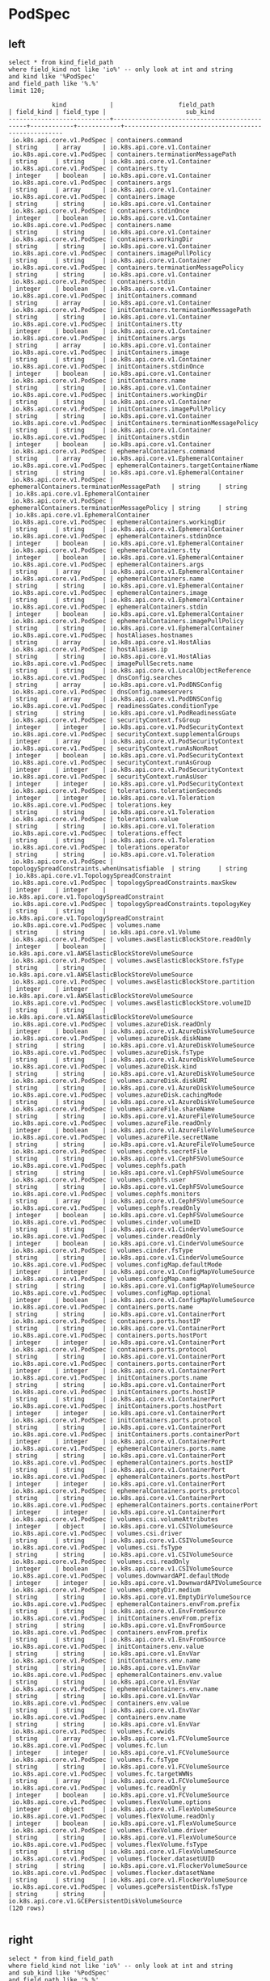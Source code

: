 * PodSpec
** left
#+NAME: Left PodSpec
#+BEGIN_SRC sql-mode
select * from kind_field_path
where field_kind not like 'io%' -- only look at int and string
and kind like '%PodSpec'
and field_path like '%.%'
limit 120;
#+END_SRC

#+RESULTS: Left PodSpec
#+begin_src sql-mode
            kind            |                  field_path                  | field_kind | field_type |                      sub_kind                       
----------------------------+----------------------------------------------+------------+------------+-----------------------------------------------------
 io.k8s.api.core.v1.PodSpec | containers.command                           | string     | array      | io.k8s.api.core.v1.Container
 io.k8s.api.core.v1.PodSpec | containers.terminationMessagePath            | string     | string     | io.k8s.api.core.v1.Container
 io.k8s.api.core.v1.PodSpec | containers.tty                               | integer    | boolean    | io.k8s.api.core.v1.Container
 io.k8s.api.core.v1.PodSpec | containers.args                              | string     | array      | io.k8s.api.core.v1.Container
 io.k8s.api.core.v1.PodSpec | containers.image                             | string     | string     | io.k8s.api.core.v1.Container
 io.k8s.api.core.v1.PodSpec | containers.stdinOnce                         | integer    | boolean    | io.k8s.api.core.v1.Container
 io.k8s.api.core.v1.PodSpec | containers.name                              | string     | string     | io.k8s.api.core.v1.Container
 io.k8s.api.core.v1.PodSpec | containers.workingDir                        | string     | string     | io.k8s.api.core.v1.Container
 io.k8s.api.core.v1.PodSpec | containers.imagePullPolicy                   | string     | string     | io.k8s.api.core.v1.Container
 io.k8s.api.core.v1.PodSpec | containers.terminationMessagePolicy          | string     | string     | io.k8s.api.core.v1.Container
 io.k8s.api.core.v1.PodSpec | containers.stdin                             | integer    | boolean    | io.k8s.api.core.v1.Container
 io.k8s.api.core.v1.PodSpec | initContainers.command                       | string     | array      | io.k8s.api.core.v1.Container
 io.k8s.api.core.v1.PodSpec | initContainers.terminationMessagePath        | string     | string     | io.k8s.api.core.v1.Container
 io.k8s.api.core.v1.PodSpec | initContainers.tty                           | integer    | boolean    | io.k8s.api.core.v1.Container
 io.k8s.api.core.v1.PodSpec | initContainers.args                          | string     | array      | io.k8s.api.core.v1.Container
 io.k8s.api.core.v1.PodSpec | initContainers.image                         | string     | string     | io.k8s.api.core.v1.Container
 io.k8s.api.core.v1.PodSpec | initContainers.stdinOnce                     | integer    | boolean    | io.k8s.api.core.v1.Container
 io.k8s.api.core.v1.PodSpec | initContainers.name                          | string     | string     | io.k8s.api.core.v1.Container
 io.k8s.api.core.v1.PodSpec | initContainers.workingDir                    | string     | string     | io.k8s.api.core.v1.Container
 io.k8s.api.core.v1.PodSpec | initContainers.imagePullPolicy               | string     | string     | io.k8s.api.core.v1.Container
 io.k8s.api.core.v1.PodSpec | initContainers.terminationMessagePolicy      | string     | string     | io.k8s.api.core.v1.Container
 io.k8s.api.core.v1.PodSpec | initContainers.stdin                         | integer    | boolean    | io.k8s.api.core.v1.Container
 io.k8s.api.core.v1.PodSpec | ephemeralContainers.command                  | string     | array      | io.k8s.api.core.v1.EphemeralContainer
 io.k8s.api.core.v1.PodSpec | ephemeralContainers.targetContainerName      | string     | string     | io.k8s.api.core.v1.EphemeralContainer
 io.k8s.api.core.v1.PodSpec | ephemeralContainers.terminationMessagePath   | string     | string     | io.k8s.api.core.v1.EphemeralContainer
 io.k8s.api.core.v1.PodSpec | ephemeralContainers.terminationMessagePolicy | string     | string     | io.k8s.api.core.v1.EphemeralContainer
 io.k8s.api.core.v1.PodSpec | ephemeralContainers.workingDir               | string     | string     | io.k8s.api.core.v1.EphemeralContainer
 io.k8s.api.core.v1.PodSpec | ephemeralContainers.stdinOnce                | integer    | boolean    | io.k8s.api.core.v1.EphemeralContainer
 io.k8s.api.core.v1.PodSpec | ephemeralContainers.tty                      | integer    | boolean    | io.k8s.api.core.v1.EphemeralContainer
 io.k8s.api.core.v1.PodSpec | ephemeralContainers.args                     | string     | array      | io.k8s.api.core.v1.EphemeralContainer
 io.k8s.api.core.v1.PodSpec | ephemeralContainers.name                     | string     | string     | io.k8s.api.core.v1.EphemeralContainer
 io.k8s.api.core.v1.PodSpec | ephemeralContainers.image                    | string     | string     | io.k8s.api.core.v1.EphemeralContainer
 io.k8s.api.core.v1.PodSpec | ephemeralContainers.stdin                    | integer    | boolean    | io.k8s.api.core.v1.EphemeralContainer
 io.k8s.api.core.v1.PodSpec | ephemeralContainers.imagePullPolicy          | string     | string     | io.k8s.api.core.v1.EphemeralContainer
 io.k8s.api.core.v1.PodSpec | hostAliases.hostnames                        | string     | array      | io.k8s.api.core.v1.HostAlias
 io.k8s.api.core.v1.PodSpec | hostAliases.ip                               | string     | string     | io.k8s.api.core.v1.HostAlias
 io.k8s.api.core.v1.PodSpec | imagePullSecrets.name                        | string     | string     | io.k8s.api.core.v1.LocalObjectReference
 io.k8s.api.core.v1.PodSpec | dnsConfig.searches                           | string     | array      | io.k8s.api.core.v1.PodDNSConfig
 io.k8s.api.core.v1.PodSpec | dnsConfig.nameservers                        | string     | array      | io.k8s.api.core.v1.PodDNSConfig
 io.k8s.api.core.v1.PodSpec | readinessGates.conditionType                 | string     | string     | io.k8s.api.core.v1.PodReadinessGate
 io.k8s.api.core.v1.PodSpec | securityContext.fsGroup                      | integer    | integer    | io.k8s.api.core.v1.PodSecurityContext
 io.k8s.api.core.v1.PodSpec | securityContext.supplementalGroups           | integer    | array      | io.k8s.api.core.v1.PodSecurityContext
 io.k8s.api.core.v1.PodSpec | securityContext.runAsNonRoot                 | integer    | boolean    | io.k8s.api.core.v1.PodSecurityContext
 io.k8s.api.core.v1.PodSpec | securityContext.runAsGroup                   | integer    | integer    | io.k8s.api.core.v1.PodSecurityContext
 io.k8s.api.core.v1.PodSpec | securityContext.runAsUser                    | integer    | integer    | io.k8s.api.core.v1.PodSecurityContext
 io.k8s.api.core.v1.PodSpec | tolerations.tolerationSeconds                | integer    | integer    | io.k8s.api.core.v1.Toleration
 io.k8s.api.core.v1.PodSpec | tolerations.key                              | string     | string     | io.k8s.api.core.v1.Toleration
 io.k8s.api.core.v1.PodSpec | tolerations.value                            | string     | string     | io.k8s.api.core.v1.Toleration
 io.k8s.api.core.v1.PodSpec | tolerations.effect                           | string     | string     | io.k8s.api.core.v1.Toleration
 io.k8s.api.core.v1.PodSpec | tolerations.operator                         | string     | string     | io.k8s.api.core.v1.Toleration
 io.k8s.api.core.v1.PodSpec | topologySpreadConstraints.whenUnsatisfiable  | string     | string     | io.k8s.api.core.v1.TopologySpreadConstraint
 io.k8s.api.core.v1.PodSpec | topologySpreadConstraints.maxSkew            | integer    | integer    | io.k8s.api.core.v1.TopologySpreadConstraint
 io.k8s.api.core.v1.PodSpec | topologySpreadConstraints.topologyKey        | string     | string     | io.k8s.api.core.v1.TopologySpreadConstraint
 io.k8s.api.core.v1.PodSpec | volumes.name                                 | string     | string     | io.k8s.api.core.v1.Volume
 io.k8s.api.core.v1.PodSpec | volumes.awsElasticBlockStore.readOnly        | integer    | boolean    | io.k8s.api.core.v1.AWSElasticBlockStoreVolumeSource
 io.k8s.api.core.v1.PodSpec | volumes.awsElasticBlockStore.fsType          | string     | string     | io.k8s.api.core.v1.AWSElasticBlockStoreVolumeSource
 io.k8s.api.core.v1.PodSpec | volumes.awsElasticBlockStore.partition       | integer    | integer    | io.k8s.api.core.v1.AWSElasticBlockStoreVolumeSource
 io.k8s.api.core.v1.PodSpec | volumes.awsElasticBlockStore.volumeID        | string     | string     | io.k8s.api.core.v1.AWSElasticBlockStoreVolumeSource
 io.k8s.api.core.v1.PodSpec | volumes.azureDisk.readOnly                   | integer    | boolean    | io.k8s.api.core.v1.AzureDiskVolumeSource
 io.k8s.api.core.v1.PodSpec | volumes.azureDisk.diskName                   | string     | string     | io.k8s.api.core.v1.AzureDiskVolumeSource
 io.k8s.api.core.v1.PodSpec | volumes.azureDisk.fsType                     | string     | string     | io.k8s.api.core.v1.AzureDiskVolumeSource
 io.k8s.api.core.v1.PodSpec | volumes.azureDisk.kind                       | string     | string     | io.k8s.api.core.v1.AzureDiskVolumeSource
 io.k8s.api.core.v1.PodSpec | volumes.azureDisk.diskURI                    | string     | string     | io.k8s.api.core.v1.AzureDiskVolumeSource
 io.k8s.api.core.v1.PodSpec | volumes.azureDisk.cachingMode                | string     | string     | io.k8s.api.core.v1.AzureDiskVolumeSource
 io.k8s.api.core.v1.PodSpec | volumes.azureFile.shareName                  | string     | string     | io.k8s.api.core.v1.AzureFileVolumeSource
 io.k8s.api.core.v1.PodSpec | volumes.azureFile.readOnly                   | integer    | boolean    | io.k8s.api.core.v1.AzureFileVolumeSource
 io.k8s.api.core.v1.PodSpec | volumes.azureFile.secretName                 | string     | string     | io.k8s.api.core.v1.AzureFileVolumeSource
 io.k8s.api.core.v1.PodSpec | volumes.cephfs.secretFile                    | string     | string     | io.k8s.api.core.v1.CephFSVolumeSource
 io.k8s.api.core.v1.PodSpec | volumes.cephfs.path                          | string     | string     | io.k8s.api.core.v1.CephFSVolumeSource
 io.k8s.api.core.v1.PodSpec | volumes.cephfs.user                          | string     | string     | io.k8s.api.core.v1.CephFSVolumeSource
 io.k8s.api.core.v1.PodSpec | volumes.cephfs.monitors                      | string     | array      | io.k8s.api.core.v1.CephFSVolumeSource
 io.k8s.api.core.v1.PodSpec | volumes.cephfs.readOnly                      | integer    | boolean    | io.k8s.api.core.v1.CephFSVolumeSource
 io.k8s.api.core.v1.PodSpec | volumes.cinder.volumeID                      | string     | string     | io.k8s.api.core.v1.CinderVolumeSource
 io.k8s.api.core.v1.PodSpec | volumes.cinder.readOnly                      | integer    | boolean    | io.k8s.api.core.v1.CinderVolumeSource
 io.k8s.api.core.v1.PodSpec | volumes.cinder.fsType                        | string     | string     | io.k8s.api.core.v1.CinderVolumeSource
 io.k8s.api.core.v1.PodSpec | volumes.configMap.defaultMode                | integer    | integer    | io.k8s.api.core.v1.ConfigMapVolumeSource
 io.k8s.api.core.v1.PodSpec | volumes.configMap.name                       | string     | string     | io.k8s.api.core.v1.ConfigMapVolumeSource
 io.k8s.api.core.v1.PodSpec | volumes.configMap.optional                   | integer    | boolean    | io.k8s.api.core.v1.ConfigMapVolumeSource
 io.k8s.api.core.v1.PodSpec | containers.ports.name                        | string     | string     | io.k8s.api.core.v1.ContainerPort
 io.k8s.api.core.v1.PodSpec | containers.ports.hostIP                      | string     | string     | io.k8s.api.core.v1.ContainerPort
 io.k8s.api.core.v1.PodSpec | containers.ports.hostPort                    | integer    | integer    | io.k8s.api.core.v1.ContainerPort
 io.k8s.api.core.v1.PodSpec | containers.ports.protocol                    | string     | string     | io.k8s.api.core.v1.ContainerPort
 io.k8s.api.core.v1.PodSpec | containers.ports.containerPort               | integer    | integer    | io.k8s.api.core.v1.ContainerPort
 io.k8s.api.core.v1.PodSpec | initContainers.ports.name                    | string     | string     | io.k8s.api.core.v1.ContainerPort
 io.k8s.api.core.v1.PodSpec | initContainers.ports.hostIP                  | string     | string     | io.k8s.api.core.v1.ContainerPort
 io.k8s.api.core.v1.PodSpec | initContainers.ports.hostPort                | integer    | integer    | io.k8s.api.core.v1.ContainerPort
 io.k8s.api.core.v1.PodSpec | initContainers.ports.protocol                | string     | string     | io.k8s.api.core.v1.ContainerPort
 io.k8s.api.core.v1.PodSpec | initContainers.ports.containerPort           | integer    | integer    | io.k8s.api.core.v1.ContainerPort
 io.k8s.api.core.v1.PodSpec | ephemeralContainers.ports.name               | string     | string     | io.k8s.api.core.v1.ContainerPort
 io.k8s.api.core.v1.PodSpec | ephemeralContainers.ports.hostIP             | string     | string     | io.k8s.api.core.v1.ContainerPort
 io.k8s.api.core.v1.PodSpec | ephemeralContainers.ports.hostPort           | integer    | integer    | io.k8s.api.core.v1.ContainerPort
 io.k8s.api.core.v1.PodSpec | ephemeralContainers.ports.protocol           | string     | string     | io.k8s.api.core.v1.ContainerPort
 io.k8s.api.core.v1.PodSpec | ephemeralContainers.ports.containerPort      | integer    | integer    | io.k8s.api.core.v1.ContainerPort
 io.k8s.api.core.v1.PodSpec | volumes.csi.volumeAttributes                 | integer    | object     | io.k8s.api.core.v1.CSIVolumeSource
 io.k8s.api.core.v1.PodSpec | volumes.csi.driver                           | string     | string     | io.k8s.api.core.v1.CSIVolumeSource
 io.k8s.api.core.v1.PodSpec | volumes.csi.fsType                           | string     | string     | io.k8s.api.core.v1.CSIVolumeSource
 io.k8s.api.core.v1.PodSpec | volumes.csi.readOnly                         | integer    | boolean    | io.k8s.api.core.v1.CSIVolumeSource
 io.k8s.api.core.v1.PodSpec | volumes.downwardAPI.defaultMode              | integer    | integer    | io.k8s.api.core.v1.DownwardAPIVolumeSource
 io.k8s.api.core.v1.PodSpec | volumes.emptyDir.medium                      | string     | string     | io.k8s.api.core.v1.EmptyDirVolumeSource
 io.k8s.api.core.v1.PodSpec | ephemeralContainers.envFrom.prefix           | string     | string     | io.k8s.api.core.v1.EnvFromSource
 io.k8s.api.core.v1.PodSpec | initContainers.envFrom.prefix                | string     | string     | io.k8s.api.core.v1.EnvFromSource
 io.k8s.api.core.v1.PodSpec | containers.envFrom.prefix                    | string     | string     | io.k8s.api.core.v1.EnvFromSource
 io.k8s.api.core.v1.PodSpec | initContainers.env.value                     | string     | string     | io.k8s.api.core.v1.EnvVar
 io.k8s.api.core.v1.PodSpec | initContainers.env.name                      | string     | string     | io.k8s.api.core.v1.EnvVar
 io.k8s.api.core.v1.PodSpec | ephemeralContainers.env.value                | string     | string     | io.k8s.api.core.v1.EnvVar
 io.k8s.api.core.v1.PodSpec | ephemeralContainers.env.name                 | string     | string     | io.k8s.api.core.v1.EnvVar
 io.k8s.api.core.v1.PodSpec | containers.env.value                         | string     | string     | io.k8s.api.core.v1.EnvVar
 io.k8s.api.core.v1.PodSpec | containers.env.name                          | string     | string     | io.k8s.api.core.v1.EnvVar
 io.k8s.api.core.v1.PodSpec | volumes.fc.wwids                             | string     | array      | io.k8s.api.core.v1.FCVolumeSource
 io.k8s.api.core.v1.PodSpec | volumes.fc.lun                               | integer    | integer    | io.k8s.api.core.v1.FCVolumeSource
 io.k8s.api.core.v1.PodSpec | volumes.fc.fsType                            | string     | string     | io.k8s.api.core.v1.FCVolumeSource
 io.k8s.api.core.v1.PodSpec | volumes.fc.targetWWNs                        | string     | array      | io.k8s.api.core.v1.FCVolumeSource
 io.k8s.api.core.v1.PodSpec | volumes.fc.readOnly                          | integer    | boolean    | io.k8s.api.core.v1.FCVolumeSource
 io.k8s.api.core.v1.PodSpec | volumes.flexVolume.options                   | integer    | object     | io.k8s.api.core.v1.FlexVolumeSource
 io.k8s.api.core.v1.PodSpec | volumes.flexVolume.readOnly                  | integer    | boolean    | io.k8s.api.core.v1.FlexVolumeSource
 io.k8s.api.core.v1.PodSpec | volumes.flexVolume.driver                    | string     | string     | io.k8s.api.core.v1.FlexVolumeSource
 io.k8s.api.core.v1.PodSpec | volumes.flexVolume.fsType                    | string     | string     | io.k8s.api.core.v1.FlexVolumeSource
 io.k8s.api.core.v1.PodSpec | volumes.flocker.datasetUUID                  | string     | string     | io.k8s.api.core.v1.FlockerVolumeSource
 io.k8s.api.core.v1.PodSpec | volumes.flocker.datasetName                  | string     | string     | io.k8s.api.core.v1.FlockerVolumeSource
 io.k8s.api.core.v1.PodSpec | volumes.gcePersistentDisk.fsType             | string     | string     | io.k8s.api.core.v1.GCEPersistentDiskVolumeSource
(120 rows)

#+end_src

** right
#+NAME: Right PodSpec
#+BEGIN_SRC sql-mode
select * from kind_field_path
where field_kind not like 'io%' -- only look at int and string
and sub_kind like '%PodSpec'
and field_path like '%.%'
limit 140;
#+END_SRC

#+RESULTS: Right PodSpec
#+begin_src sql-mode
                 kind                  |                 field_path                  | field_kind | field_type |          sub_kind          
---------------------------------------+---------------------------------------------+------------+------------+----------------------------
 io.k8s.api.core.v1.PodTemplateSpec    | spec.hostPID                                | integer    | boolean    | io.k8s.api.core.v1.PodSpec
 io.k8s.api.core.v1.PodTemplateSpec    | spec.hostIPC                                | integer    | boolean    | io.k8s.api.core.v1.PodSpec
 io.k8s.api.core.v1.PodTemplateSpec    | spec.hostname                               | string     | string     | io.k8s.api.core.v1.PodSpec
 io.k8s.api.core.v1.PodTemplateSpec    | spec.nodeName                               | string     | string     | io.k8s.api.core.v1.PodSpec
 io.k8s.api.core.v1.PodTemplateSpec    | spec.overhead                               | integer    | object     | io.k8s.api.core.v1.PodSpec
 io.k8s.api.core.v1.PodTemplateSpec    | spec.priority                               | integer    | integer    | io.k8s.api.core.v1.PodSpec
 io.k8s.api.core.v1.PodTemplateSpec    | spec.dnsPolicy                              | string     | string     | io.k8s.api.core.v1.PodSpec
 io.k8s.api.core.v1.PodTemplateSpec    | spec.subdomain                              | string     | string     | io.k8s.api.core.v1.PodSpec
 io.k8s.api.core.v1.PodTemplateSpec    | spec.hostNetwork                            | integer    | boolean    | io.k8s.api.core.v1.PodSpec
 io.k8s.api.core.v1.PodTemplateSpec    | spec.nodeSelector                           | integer    | object     | io.k8s.api.core.v1.PodSpec
 io.k8s.api.core.v1.PodTemplateSpec    | spec.restartPolicy                          | string     | string     | io.k8s.api.core.v1.PodSpec
 io.k8s.api.core.v1.PodTemplateSpec    | spec.schedulerName                          | string     | string     | io.k8s.api.core.v1.PodSpec
 io.k8s.api.core.v1.PodTemplateSpec    | spec.serviceAccount                         | string     | string     | io.k8s.api.core.v1.PodSpec
 io.k8s.api.core.v1.PodTemplateSpec    | spec.preemptionPolicy                       | string     | string     | io.k8s.api.core.v1.PodSpec
 io.k8s.api.core.v1.PodTemplateSpec    | spec.runtimeClassName                       | string     | string     | io.k8s.api.core.v1.PodSpec
 io.k8s.api.core.v1.PodTemplateSpec    | spec.priorityClassName                      | string     | string     | io.k8s.api.core.v1.PodSpec
 io.k8s.api.core.v1.PodTemplateSpec    | spec.enableServiceLinks                     | integer    | boolean    | io.k8s.api.core.v1.PodSpec
 io.k8s.api.core.v1.PodTemplateSpec    | spec.serviceAccountName                     | string     | string     | io.k8s.api.core.v1.PodSpec
 io.k8s.api.core.v1.PodTemplateSpec    | spec.activeDeadlineSeconds                  | integer    | integer    | io.k8s.api.core.v1.PodSpec
 io.k8s.api.core.v1.PodTemplateSpec    | spec.shareProcessNamespace                  | integer    | boolean    | io.k8s.api.core.v1.PodSpec
 io.k8s.api.core.v1.PodTemplateSpec    | spec.automountServiceAccountToken           | integer    | boolean    | io.k8s.api.core.v1.PodSpec
 io.k8s.api.core.v1.PodTemplateSpec    | spec.terminationGracePeriodSeconds          | integer    | integer    | io.k8s.api.core.v1.PodSpec
 io.k8s.api.core.v1.Pod                | spec.hostPID                                | integer    | boolean    | io.k8s.api.core.v1.PodSpec
 io.k8s.api.core.v1.Pod                | spec.hostIPC                                | integer    | boolean    | io.k8s.api.core.v1.PodSpec
 io.k8s.api.core.v1.Pod                | spec.hostname                               | string     | string     | io.k8s.api.core.v1.PodSpec
 io.k8s.api.core.v1.Pod                | spec.nodeName                               | string     | string     | io.k8s.api.core.v1.PodSpec
 io.k8s.api.core.v1.Pod                | spec.overhead                               | integer    | object     | io.k8s.api.core.v1.PodSpec
 io.k8s.api.core.v1.Pod                | spec.priority                               | integer    | integer    | io.k8s.api.core.v1.PodSpec
 io.k8s.api.core.v1.Pod                | spec.dnsPolicy                              | string     | string     | io.k8s.api.core.v1.PodSpec
 io.k8s.api.core.v1.Pod                | spec.subdomain                              | string     | string     | io.k8s.api.core.v1.PodSpec
 io.k8s.api.core.v1.Pod                | spec.hostNetwork                            | integer    | boolean    | io.k8s.api.core.v1.PodSpec
 io.k8s.api.core.v1.Pod                | spec.nodeSelector                           | integer    | object     | io.k8s.api.core.v1.PodSpec
 io.k8s.api.core.v1.Pod                | spec.restartPolicy                          | string     | string     | io.k8s.api.core.v1.PodSpec
 io.k8s.api.core.v1.Pod                | spec.schedulerName                          | string     | string     | io.k8s.api.core.v1.PodSpec
 io.k8s.api.core.v1.Pod                | spec.serviceAccount                         | string     | string     | io.k8s.api.core.v1.PodSpec
 io.k8s.api.core.v1.Pod                | spec.preemptionPolicy                       | string     | string     | io.k8s.api.core.v1.PodSpec
 io.k8s.api.core.v1.Pod                | spec.runtimeClassName                       | string     | string     | io.k8s.api.core.v1.PodSpec
 io.k8s.api.core.v1.Pod                | spec.priorityClassName                      | string     | string     | io.k8s.api.core.v1.PodSpec
 io.k8s.api.core.v1.Pod                | spec.enableServiceLinks                     | integer    | boolean    | io.k8s.api.core.v1.PodSpec
 io.k8s.api.core.v1.Pod                | spec.serviceAccountName                     | string     | string     | io.k8s.api.core.v1.PodSpec
 io.k8s.api.core.v1.Pod                | spec.activeDeadlineSeconds                  | integer    | integer    | io.k8s.api.core.v1.PodSpec
 io.k8s.api.core.v1.Pod                | spec.shareProcessNamespace                  | integer    | boolean    | io.k8s.api.core.v1.PodSpec
 io.k8s.api.core.v1.Pod                | spec.automountServiceAccountToken           | integer    | boolean    | io.k8s.api.core.v1.PodSpec
 io.k8s.api.core.v1.Pod                | spec.terminationGracePeriodSeconds          | integer    | integer    | io.k8s.api.core.v1.PodSpec
 io.k8s.api.apps.v1.ReplicaSetSpec     | template.spec.hostPID                       | integer    | boolean    | io.k8s.api.core.v1.PodSpec
 io.k8s.api.apps.v1.ReplicaSetSpec     | template.spec.hostIPC                       | integer    | boolean    | io.k8s.api.core.v1.PodSpec
 io.k8s.api.apps.v1.ReplicaSetSpec     | template.spec.hostname                      | string     | string     | io.k8s.api.core.v1.PodSpec
 io.k8s.api.apps.v1.ReplicaSetSpec     | template.spec.nodeName                      | string     | string     | io.k8s.api.core.v1.PodSpec
 io.k8s.api.apps.v1.ReplicaSetSpec     | template.spec.overhead                      | integer    | object     | io.k8s.api.core.v1.PodSpec
 io.k8s.api.apps.v1.ReplicaSetSpec     | template.spec.priority                      | integer    | integer    | io.k8s.api.core.v1.PodSpec
 io.k8s.api.apps.v1.ReplicaSetSpec     | template.spec.dnsPolicy                     | string     | string     | io.k8s.api.core.v1.PodSpec
 io.k8s.api.apps.v1.ReplicaSetSpec     | template.spec.subdomain                     | string     | string     | io.k8s.api.core.v1.PodSpec
 io.k8s.api.apps.v1.ReplicaSetSpec     | template.spec.hostNetwork                   | integer    | boolean    | io.k8s.api.core.v1.PodSpec
 io.k8s.api.apps.v1.ReplicaSetSpec     | template.spec.nodeSelector                  | integer    | object     | io.k8s.api.core.v1.PodSpec
 io.k8s.api.apps.v1.ReplicaSetSpec     | template.spec.restartPolicy                 | string     | string     | io.k8s.api.core.v1.PodSpec
 io.k8s.api.apps.v1.ReplicaSetSpec     | template.spec.schedulerName                 | string     | string     | io.k8s.api.core.v1.PodSpec
 io.k8s.api.apps.v1.ReplicaSetSpec     | template.spec.serviceAccount                | string     | string     | io.k8s.api.core.v1.PodSpec
 io.k8s.api.apps.v1.ReplicaSetSpec     | template.spec.preemptionPolicy              | string     | string     | io.k8s.api.core.v1.PodSpec
 io.k8s.api.apps.v1.ReplicaSetSpec     | template.spec.runtimeClassName              | string     | string     | io.k8s.api.core.v1.PodSpec
 io.k8s.api.apps.v1.ReplicaSetSpec     | template.spec.priorityClassName             | string     | string     | io.k8s.api.core.v1.PodSpec
 io.k8s.api.apps.v1.ReplicaSetSpec     | template.spec.enableServiceLinks            | integer    | boolean    | io.k8s.api.core.v1.PodSpec
 io.k8s.api.apps.v1.ReplicaSetSpec     | template.spec.serviceAccountName            | string     | string     | io.k8s.api.core.v1.PodSpec
 io.k8s.api.apps.v1.ReplicaSetSpec     | template.spec.activeDeadlineSeconds         | integer    | integer    | io.k8s.api.core.v1.PodSpec
 io.k8s.api.apps.v1.ReplicaSetSpec     | template.spec.shareProcessNamespace         | integer    | boolean    | io.k8s.api.core.v1.PodSpec
 io.k8s.api.apps.v1.ReplicaSetSpec     | template.spec.automountServiceAccountToken  | integer    | boolean    | io.k8s.api.core.v1.PodSpec
 io.k8s.api.apps.v1.ReplicaSetSpec     | template.spec.terminationGracePeriodSeconds | integer    | integer    | io.k8s.api.core.v1.PodSpec
 io.k8s.api.core.v1.PodTemplate        | template.spec.hostPID                       | integer    | boolean    | io.k8s.api.core.v1.PodSpec
 io.k8s.api.core.v1.PodTemplate        | template.spec.hostIPC                       | integer    | boolean    | io.k8s.api.core.v1.PodSpec
 io.k8s.api.core.v1.PodTemplate        | template.spec.hostname                      | string     | string     | io.k8s.api.core.v1.PodSpec
 io.k8s.api.core.v1.PodTemplate        | template.spec.nodeName                      | string     | string     | io.k8s.api.core.v1.PodSpec
 io.k8s.api.core.v1.PodTemplate        | template.spec.overhead                      | integer    | object     | io.k8s.api.core.v1.PodSpec
 io.k8s.api.core.v1.PodTemplate        | template.spec.priority                      | integer    | integer    | io.k8s.api.core.v1.PodSpec
 io.k8s.api.core.v1.PodTemplate        | template.spec.dnsPolicy                     | string     | string     | io.k8s.api.core.v1.PodSpec
 io.k8s.api.core.v1.PodTemplate        | template.spec.subdomain                     | string     | string     | io.k8s.api.core.v1.PodSpec
 io.k8s.api.core.v1.PodTemplate        | template.spec.hostNetwork                   | integer    | boolean    | io.k8s.api.core.v1.PodSpec
 io.k8s.api.core.v1.PodTemplate        | template.spec.nodeSelector                  | integer    | object     | io.k8s.api.core.v1.PodSpec
 io.k8s.api.core.v1.PodTemplate        | template.spec.restartPolicy                 | string     | string     | io.k8s.api.core.v1.PodSpec
 io.k8s.api.core.v1.PodTemplate        | template.spec.schedulerName                 | string     | string     | io.k8s.api.core.v1.PodSpec
 io.k8s.api.core.v1.PodTemplate        | template.spec.serviceAccount                | string     | string     | io.k8s.api.core.v1.PodSpec
 io.k8s.api.core.v1.PodTemplate        | template.spec.preemptionPolicy              | string     | string     | io.k8s.api.core.v1.PodSpec
 io.k8s.api.core.v1.PodTemplate        | template.spec.runtimeClassName              | string     | string     | io.k8s.api.core.v1.PodSpec
 io.k8s.api.core.v1.PodTemplate        | template.spec.priorityClassName             | string     | string     | io.k8s.api.core.v1.PodSpec
 io.k8s.api.core.v1.PodTemplate        | template.spec.enableServiceLinks            | integer    | boolean    | io.k8s.api.core.v1.PodSpec
 io.k8s.api.core.v1.PodTemplate        | template.spec.serviceAccountName            | string     | string     | io.k8s.api.core.v1.PodSpec
 io.k8s.api.core.v1.PodTemplate        | template.spec.activeDeadlineSeconds         | integer    | integer    | io.k8s.api.core.v1.PodSpec
 io.k8s.api.core.v1.PodTemplate        | template.spec.shareProcessNamespace         | integer    | boolean    | io.k8s.api.core.v1.PodSpec
 io.k8s.api.core.v1.PodTemplate        | template.spec.automountServiceAccountToken  | integer    | boolean    | io.k8s.api.core.v1.PodSpec
 io.k8s.api.core.v1.PodTemplate        | template.spec.terminationGracePeriodSeconds | integer    | integer    | io.k8s.api.core.v1.PodSpec
 io.k8s.api.core.v1.PodList            | items.spec.hostPID                          | integer    | boolean    | io.k8s.api.core.v1.PodSpec
 io.k8s.api.core.v1.PodList            | items.spec.hostIPC                          | integer    | boolean    | io.k8s.api.core.v1.PodSpec
 io.k8s.api.core.v1.PodList            | items.spec.hostname                         | string     | string     | io.k8s.api.core.v1.PodSpec
 io.k8s.api.core.v1.PodList            | items.spec.nodeName                         | string     | string     | io.k8s.api.core.v1.PodSpec
 io.k8s.api.core.v1.PodList            | items.spec.overhead                         | integer    | object     | io.k8s.api.core.v1.PodSpec
 io.k8s.api.core.v1.PodList            | items.spec.priority                         | integer    | integer    | io.k8s.api.core.v1.PodSpec
 io.k8s.api.core.v1.PodList            | items.spec.dnsPolicy                        | string     | string     | io.k8s.api.core.v1.PodSpec
 io.k8s.api.core.v1.PodList            | items.spec.subdomain                        | string     | string     | io.k8s.api.core.v1.PodSpec
 io.k8s.api.core.v1.PodList            | items.spec.hostNetwork                      | integer    | boolean    | io.k8s.api.core.v1.PodSpec
 io.k8s.api.core.v1.PodList            | items.spec.nodeSelector                     | integer    | object     | io.k8s.api.core.v1.PodSpec
 io.k8s.api.core.v1.PodList            | items.spec.restartPolicy                    | string     | string     | io.k8s.api.core.v1.PodSpec
 io.k8s.api.core.v1.PodList            | items.spec.schedulerName                    | string     | string     | io.k8s.api.core.v1.PodSpec
 io.k8s.api.core.v1.PodList            | items.spec.serviceAccount                   | string     | string     | io.k8s.api.core.v1.PodSpec
 io.k8s.api.core.v1.PodList            | items.spec.preemptionPolicy                 | string     | string     | io.k8s.api.core.v1.PodSpec
 io.k8s.api.core.v1.PodList            | items.spec.runtimeClassName                 | string     | string     | io.k8s.api.core.v1.PodSpec
 io.k8s.api.core.v1.PodList            | items.spec.priorityClassName                | string     | string     | io.k8s.api.core.v1.PodSpec
 io.k8s.api.core.v1.PodList            | items.spec.enableServiceLinks               | integer    | boolean    | io.k8s.api.core.v1.PodSpec
 io.k8s.api.core.v1.PodList            | items.spec.serviceAccountName               | string     | string     | io.k8s.api.core.v1.PodSpec
 io.k8s.api.core.v1.PodList            | items.spec.activeDeadlineSeconds            | integer    | integer    | io.k8s.api.core.v1.PodSpec
 io.k8s.api.core.v1.PodList            | items.spec.shareProcessNamespace            | integer    | boolean    | io.k8s.api.core.v1.PodSpec
 io.k8s.api.core.v1.PodList            | items.spec.automountServiceAccountToken     | integer    | boolean    | io.k8s.api.core.v1.PodSpec
 io.k8s.api.core.v1.PodList            | items.spec.terminationGracePeriodSeconds    | integer    | integer    | io.k8s.api.core.v1.PodSpec
 io.k8s.api.apps.v1beta2.DaemonSetSpec | template.spec.hostPID                       | integer    | boolean    | io.k8s.api.core.v1.PodSpec
 io.k8s.api.apps.v1beta2.DaemonSetSpec | template.spec.hostIPC                       | integer    | boolean    | io.k8s.api.core.v1.PodSpec
 io.k8s.api.apps.v1beta2.DaemonSetSpec | template.spec.hostname                      | string     | string     | io.k8s.api.core.v1.PodSpec
 io.k8s.api.apps.v1beta2.DaemonSetSpec | template.spec.nodeName                      | string     | string     | io.k8s.api.core.v1.PodSpec
 io.k8s.api.apps.v1beta2.DaemonSetSpec | template.spec.overhead                      | integer    | object     | io.k8s.api.core.v1.PodSpec
 io.k8s.api.apps.v1beta2.DaemonSetSpec | template.spec.priority                      | integer    | integer    | io.k8s.api.core.v1.PodSpec
 io.k8s.api.apps.v1beta2.DaemonSetSpec | template.spec.dnsPolicy                     | string     | string     | io.k8s.api.core.v1.PodSpec
 io.k8s.api.apps.v1beta2.DaemonSetSpec | template.spec.subdomain                     | string     | string     | io.k8s.api.core.v1.PodSpec
 io.k8s.api.apps.v1beta2.DaemonSetSpec | template.spec.hostNetwork                   | integer    | boolean    | io.k8s.api.core.v1.PodSpec
 io.k8s.api.apps.v1beta2.DaemonSetSpec | template.spec.nodeSelector                  | integer    | object     | io.k8s.api.core.v1.PodSpec
 io.k8s.api.apps.v1beta2.DaemonSetSpec | template.spec.restartPolicy                 | string     | string     | io.k8s.api.core.v1.PodSpec
 io.k8s.api.apps.v1beta2.DaemonSetSpec | template.spec.schedulerName                 | string     | string     | io.k8s.api.core.v1.PodSpec
 io.k8s.api.apps.v1beta2.DaemonSetSpec | template.spec.serviceAccount                | string     | string     | io.k8s.api.core.v1.PodSpec
 io.k8s.api.apps.v1beta2.DaemonSetSpec | template.spec.preemptionPolicy              | string     | string     | io.k8s.api.core.v1.PodSpec
 io.k8s.api.apps.v1beta2.DaemonSetSpec | template.spec.runtimeClassName              | string     | string     | io.k8s.api.core.v1.PodSpec
 io.k8s.api.apps.v1beta2.DaemonSetSpec | template.spec.priorityClassName             | string     | string     | io.k8s.api.core.v1.PodSpec
 io.k8s.api.apps.v1beta2.DaemonSetSpec | template.spec.enableServiceLinks            | integer    | boolean    | io.k8s.api.core.v1.PodSpec
 io.k8s.api.apps.v1beta2.DaemonSetSpec | template.spec.serviceAccountName            | string     | string     | io.k8s.api.core.v1.PodSpec
 io.k8s.api.apps.v1beta2.DaemonSetSpec | template.spec.activeDeadlineSeconds         | integer    | integer    | io.k8s.api.core.v1.PodSpec
 io.k8s.api.apps.v1beta2.DaemonSetSpec | template.spec.shareProcessNamespace         | integer    | boolean    | io.k8s.api.core.v1.PodSpec
 io.k8s.api.apps.v1beta2.DaemonSetSpec | template.spec.automountServiceAccountToken  | integer    | boolean    | io.k8s.api.core.v1.PodSpec
 io.k8s.api.apps.v1beta2.DaemonSetSpec | template.spec.terminationGracePeriodSeconds | integer    | integer    | io.k8s.api.core.v1.PodSpec
 io.k8s.api.apps.v1.DeploymentSpec     | template.spec.hostPID                       | integer    | boolean    | io.k8s.api.core.v1.PodSpec
 io.k8s.api.apps.v1.DeploymentSpec     | template.spec.hostIPC                       | integer    | boolean    | io.k8s.api.core.v1.PodSpec
 io.k8s.api.apps.v1.DeploymentSpec     | template.spec.hostname                      | string     | string     | io.k8s.api.core.v1.PodSpec
 io.k8s.api.apps.v1.DeploymentSpec     | template.spec.nodeName                      | string     | string     | io.k8s.api.core.v1.PodSpec
 io.k8s.api.apps.v1.DeploymentSpec     | template.spec.overhead                      | integer    | object     | io.k8s.api.core.v1.PodSpec
 io.k8s.api.apps.v1.DeploymentSpec     | template.spec.priority                      | integer    | integer    | io.k8s.api.core.v1.PodSpec
 io.k8s.api.apps.v1.DeploymentSpec     | template.spec.dnsPolicy                     | string     | string     | io.k8s.api.core.v1.PodSpec
 io.k8s.api.apps.v1.DeploymentSpec     | template.spec.subdomain                     | string     | string     | io.k8s.api.core.v1.PodSpec
(140 rows)

#+end_src

* Container
#+NAME: Recursive kind_field_path view
#+BEGIN_SRC sql-mode
select * from kind_field_path
where field_kind not like 'io%' -- only look at int and string
and kind like '%v1.Container'
and field_path like '%.%'
limit 20;
#+END_SRC

#+RESULTS: Recursive kind_field_path view
#+begin_src sql-mode
             kind             |             field_path             | field_kind | field_type |                sub_kind                 
------------------------------+------------------------------------+------------+------------+-----------------------------------------
 io.k8s.api.core.v1.Container | ports.name                         | string     | string     | io.k8s.api.core.v1.ContainerPort
 io.k8s.api.core.v1.Container | ports.hostIP                       | string     | string     | io.k8s.api.core.v1.ContainerPort
 io.k8s.api.core.v1.Container | ports.hostPort                     | integer    | integer    | io.k8s.api.core.v1.ContainerPort
 io.k8s.api.core.v1.Container | ports.protocol                     | string     | string     | io.k8s.api.core.v1.ContainerPort
 io.k8s.api.core.v1.Container | ports.containerPort                | integer    | integer    | io.k8s.api.core.v1.ContainerPort
 io.k8s.api.core.v1.Container | envFrom.prefix                     | string     | string     | io.k8s.api.core.v1.EnvFromSource
 io.k8s.api.core.v1.Container | env.value                          | string     | string     | io.k8s.api.core.v1.EnvVar
 io.k8s.api.core.v1.Container | env.name                           | string     | string     | io.k8s.api.core.v1.EnvVar
 io.k8s.api.core.v1.Container | readinessProbe.successThreshold    | integer    | integer    | io.k8s.api.core.v1.Probe
 io.k8s.api.core.v1.Container | readinessProbe.periodSeconds       | integer    | integer    | io.k8s.api.core.v1.Probe
 io.k8s.api.core.v1.Container | readinessProbe.initialDelaySeconds | integer    | integer    | io.k8s.api.core.v1.Probe
 io.k8s.api.core.v1.Container | readinessProbe.timeoutSeconds      | integer    | integer    | io.k8s.api.core.v1.Probe
 io.k8s.api.core.v1.Container | readinessProbe.failureThreshold    | integer    | integer    | io.k8s.api.core.v1.Probe
 io.k8s.api.core.v1.Container | livenessProbe.successThreshold     | integer    | integer    | io.k8s.api.core.v1.Probe
 io.k8s.api.core.v1.Container | livenessProbe.periodSeconds        | integer    | integer    | io.k8s.api.core.v1.Probe
 io.k8s.api.core.v1.Container | livenessProbe.initialDelaySeconds  | integer    | integer    | io.k8s.api.core.v1.Probe
 io.k8s.api.core.v1.Container | livenessProbe.timeoutSeconds       | integer    | integer    | io.k8s.api.core.v1.Probe
 io.k8s.api.core.v1.Container | livenessProbe.failureThreshold     | integer    | integer    | io.k8s.api.core.v1.Probe
 io.k8s.api.core.v1.Container | resources.limits                   | integer    | object     | io.k8s.api.core.v1.ResourceRequirements
 io.k8s.api.core.v1.Container | resources.requests                 | integer    | object     | io.k8s.api.core.v1.ResourceRequirements
(20 rows)

#+end_src
